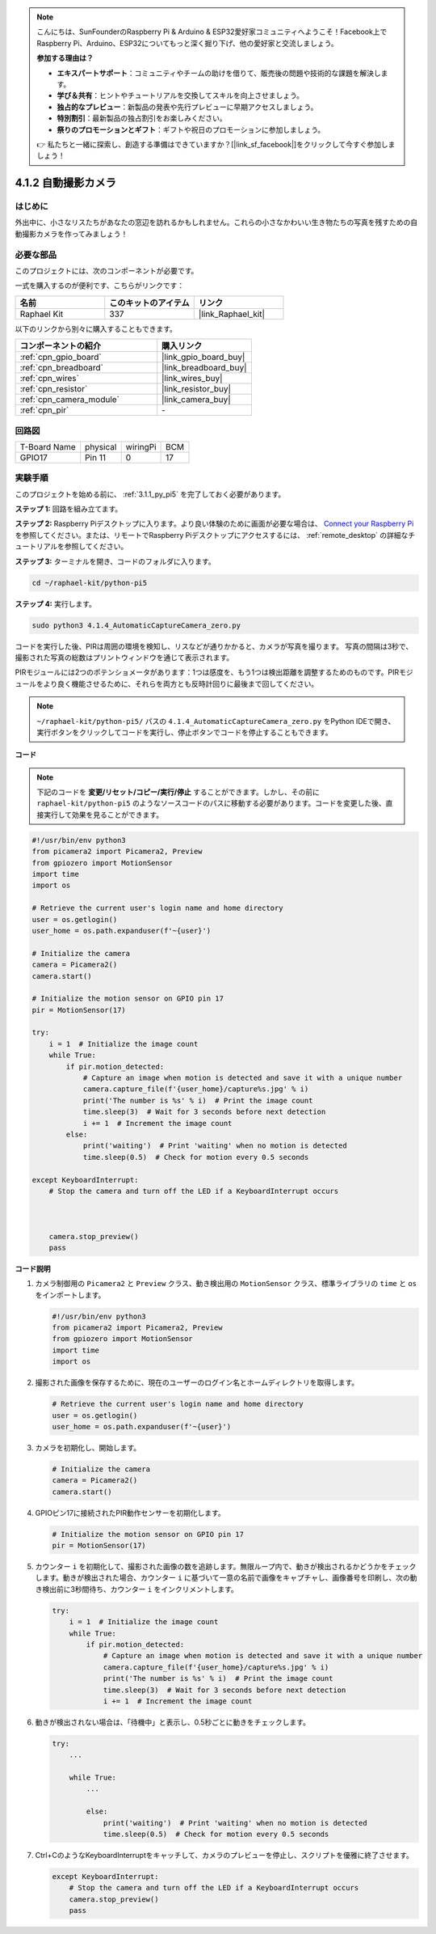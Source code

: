 .. note::

    こんにちは、SunFounderのRaspberry Pi & Arduino & ESP32愛好家コミュニティへようこそ！Facebook上でRaspberry Pi、Arduino、ESP32についてもっと深く掘り下げ、他の愛好家と交流しましょう。

    **参加する理由は？**

    - **エキスパートサポート**：コミュニティやチームの助けを借りて、販売後の問題や技術的な課題を解決します。
    - **学び＆共有**：ヒントやチュートリアルを交換してスキルを向上させましょう。
    - **独占的なプレビュー**：新製品の発表や先行プレビューに早期アクセスしましょう。
    - **特別割引**：最新製品の独占割引をお楽しみください。
    - **祭りのプロモーションとギフト**：ギフトや祝日のプロモーションに参加しましょう。

    👉 私たちと一緒に探索し、創造する準備はできていますか？[|link_sf_facebook|]をクリックして今すぐ参加しましょう！

.. _4.1.4_py_pi5:

4.1.2 自動撮影カメラ
===================================

はじめに
-----------------

外出中に、小さなリスたちがあなたの窓辺を訪れるかもしれません。これらの小さなかわいい生き物たちの写真を残すための自動撮影カメラを作ってみましょう！

必要な部品
------------------------------

このプロジェクトには、次のコンポーネントが必要です。

.. image:: ../python_pi5/img/4.1.4_automatic_capture_list.png
  :width: 800
  :align: center

一式を購入するのが便利です、こちらがリンクです： 

.. list-table::
    :widths: 20 20 20
    :header-rows: 1

    *   - 名前	
        - このキットのアイテム
        - リンク
    *   - Raphael Kit
        - 337
        - |link_Raphael_kit|

以下のリンクから別々に購入することもできます。

.. list-table::
    :widths: 30 20
    :header-rows: 1

    *   - コンポーネントの紹介
        - 購入リンク

    *   - :ref:`cpn_gpio_board`
        - |link_gpio_board_buy|
    *   - :ref:`cpn_breadboard`
        - |link_breadboard_buy|
    *   - :ref:`cpn_wires`
        - |link_wires_buy|
    *   - :ref:`cpn_resistor`
        - |link_resistor_buy|
    *   - :ref:`cpn_camera_module`
        - |link_camera_buy|
    *   - :ref:`cpn_pir`
        - \-

回路図
-----------------------

============ ======== ======== ===
T-Board Name physical wiringPi BCM
GPIO17       Pin 11   0        17
============ ======== ======== ===

.. image:: ../python_pi5/img/4.1.4_automatic_capture_schematic.png
   :width: 400
   :align: center

実験手順
------------------------------

このプロジェクトを始める前に、 :ref:`3.1.1_py_pi5` を完了しておく必要があります。

**ステップ 1:** 回路を組み立てます。

.. image:: ../python_pi5/img/4.1.4_automatic_capture_circuit.png
  :width: 800
  :align: center

**ステップ 2:** Raspberry Piデスクトップに入ります。より良い体験のために画面が必要な場合は、 `Connect your Raspberry Pi <https://projects.raspberrypi.org/en/projects/raspberry-pi-setting-up/3>`_ を参照してください。または、リモートでRaspberry Piデスクトップにアクセスするには、 :ref:`remote_desktop` の詳細なチュートリアルを参照してください。

**ステップ 3:** ターミナルを開き、コードのフォルダに入ります。

.. raw:: html

   <run></run>

.. code-block::

    cd ~/raphael-kit/python-pi5

**ステップ 4:** 実行します。

.. raw:: html

   <run></run>

.. code-block::

    sudo python3 4.1.4_AutomaticCaptureCamera_zero.py

コードを実行した後、PIRは周囲の環境を検知し、リスなどが通りかかると、カメラが写真を撮ります。
写真の間隔は3秒で、撮影された写真の総数はプリントウィンドウを通じて表示されます。

PIRモジュールには2つのポテンショメータがあります：1つは感度を、もう1つは検出距離を調整するためのものです。PIRモジュールをより良く機能させるために、それらを両方とも反時計回りに最後まで回してください。

.. image:: ../python_pi5/img/4.1.4_PIR_TTE.png
    :width: 400
    :align: center

.. note::

   ``~/raphael-kit/python-pi5/`` パスの ``4.1.4_AutomaticCaptureCamera_zero.py`` をPython IDEで開き、実行ボタンをクリックしてコードを実行し、停止ボタンでコードを停止することもできます。

**コード**

.. note::
    下記のコードを **変更/リセット/コピー/実行/停止** することができます。しかし、その前に ``raphael-kit/python-pi5`` のようなソースコードのパスに移動する必要があります。コードを変更した後、直接実行して効果を見ることができます。

.. raw:: html

    <run></run>

.. code-block:: python

    #!/usr/bin/env python3  
    from picamera2 import Picamera2, Preview
    from gpiozero import MotionSensor
    import time
    import os

    # Retrieve the current user's login name and home directory
    user = os.getlogin()
    user_home = os.path.expanduser(f'~{user}')

    # Initialize the camera
    camera = Picamera2()
    camera.start()

    # Initialize the motion sensor on GPIO pin 17
    pir = MotionSensor(17)

    try:
        i = 1  # Initialize the image count
        while True:
            if pir.motion_detected:
                # Capture an image when motion is detected and save it with a unique number
                camera.capture_file(f'{user_home}/capture%s.jpg' % i)
                print('The number is %s' % i)  # Print the image count
                time.sleep(3)  # Wait for 3 seconds before next detection
                i += 1  # Increment the image count
            else:
                print('waiting')  # Print 'waiting' when no motion is detected
                time.sleep(0.5)  # Check for motion every 0.5 seconds

    except KeyboardInterrupt:
        # Stop the camera and turn off the LED if a KeyboardInterrupt occurs


        
        camera.stop_preview()
        pass


**コード説明**

#. カメラ制御用の ``Picamera2`` と ``Preview`` クラス、動き検出用の ``MotionSensor`` クラス、標準ライブラリの ``time`` と ``os`` をインポートします。

   .. code-block:: python

       #!/usr/bin/env python3  
       from picamera2 import Picamera2, Preview
       from gpiozero import MotionSensor
       import time
       import os

#. 撮影された画像を保存するために、現在のユーザーのログイン名とホームディレクトリを取得します。

   .. code-block:: python

       # Retrieve the current user's login name and home directory
       user = os.getlogin()
       user_home = os.path.expanduser(f'~{user}')

#. カメラを初期化し、開始します。

   .. code-block:: python

       # Initialize the camera
       camera = Picamera2()
       camera.start()

#. GPIOピン17に接続されたPIR動作センサーを初期化します。

   .. code-block:: python

       # Initialize the motion sensor on GPIO pin 17
       pir = MotionSensor(17)

#. カウンター ``i`` を初期化して、撮影された画像の数を追跡します。無限ループ内で、動きが検出されるかどうかをチェックします。動きが検出された場合、カウンター ``i`` に基づいて一意の名前で画像をキャプチャし、画像番号を印刷し、次の動き検出前に3秒間待ち、カウンター ``i`` をインクリメントします。

   .. code-block:: python

       try:
           i = 1  # Initialize the image count
           while True:
               if pir.motion_detected:
                   # Capture an image when motion is detected and save it with a unique number
                   camera.capture_file(f'{user_home}/capture%s.jpg' % i)
                   print('The number is %s' % i)  # Print the image count
                   time.sleep(3)  # Wait for 3 seconds before next detection
                   i += 1  # Increment the image count

#. 動きが検出されない場合は、「待機中」と表示し、0.5秒ごとに動きをチェックします。

   .. code-block:: python

       try:
           ...

           while True:           
               ...
               
               else:
                   print('waiting')  # Print 'waiting' when no motion is detected
                   time.sleep(0.5)  # Check for motion every 0.5 seconds

#. Ctrl+CのようなKeyboardInterruptをキャッチして、カメラのプレビューを停止し、スクリプトを優雅に終了させます。

   .. code-block:: python

       except KeyboardInterrupt:
           # Stop the camera and turn off the LED if a KeyboardInterrupt occurs
           camera.stop_preview()
           pass


